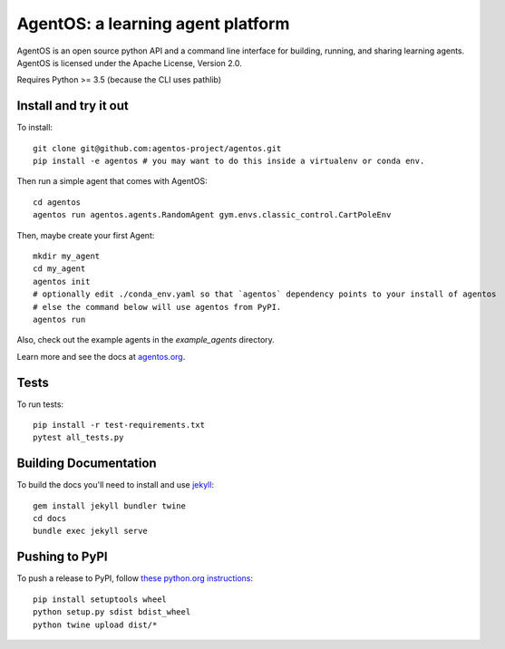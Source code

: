 ==================================
AgentOS: a learning agent platform
==================================

AgentOS is an open source python API and a command line interface for building, running, and sharing learning agents. AgentOS is licensed under the Apache License, Version 2.0.

|Tests Status|

.. |Tests Status| image:: https://github.com/agentos-project/agentos/workflows/Tests%20on%20master/badge.svg
  :target: https://github.com/agentos-project/agentos/actions)
  :alt: Test Status Indicator

Requires Python >= 3.5 (because the CLI uses pathlib)


Install and try it out
----------------------
To install::

  git clone git@github.com:agentos-project/agentos.git
  pip install -e agentos # you may want to do this inside a virtualenv or conda env.

Then run a simple agent that comes with AgentOS::

  cd agentos
  agentos run agentos.agents.RandomAgent gym.envs.classic_control.CartPoleEnv

Then, maybe create your first Agent::

  mkdir my_agent
  cd my_agent
  agentos init
  # optionally edit ./conda_env.yaml so that `agentos` dependency points to your install of agentos
  # else the command below will use agentos from PyPI.
  agentos run

Also, check out the example agents in the `example_agents` directory.

Learn more and see the docs at `agentos.org <https://agentos.org>`_.


Tests
-----
To run tests::

  pip install -r test-requirements.txt
  pytest all_tests.py


Building Documentation
----------------------
To build the docs you'll need to install and use `jekyll <https://jekyllrb.com/>`_::

  gem install jekyll bundler twine
  cd docs
  bundle exec jekyll serve


Pushing to PyPI
---------------
To push a release to PyPI, follow `these python.org instructions <https://packaging.python.org/tutorials/packaging-projects/>`_::

  pip install setuptools wheel
  python setup.py sdist bdist_wheel
  python twine upload dist/*

